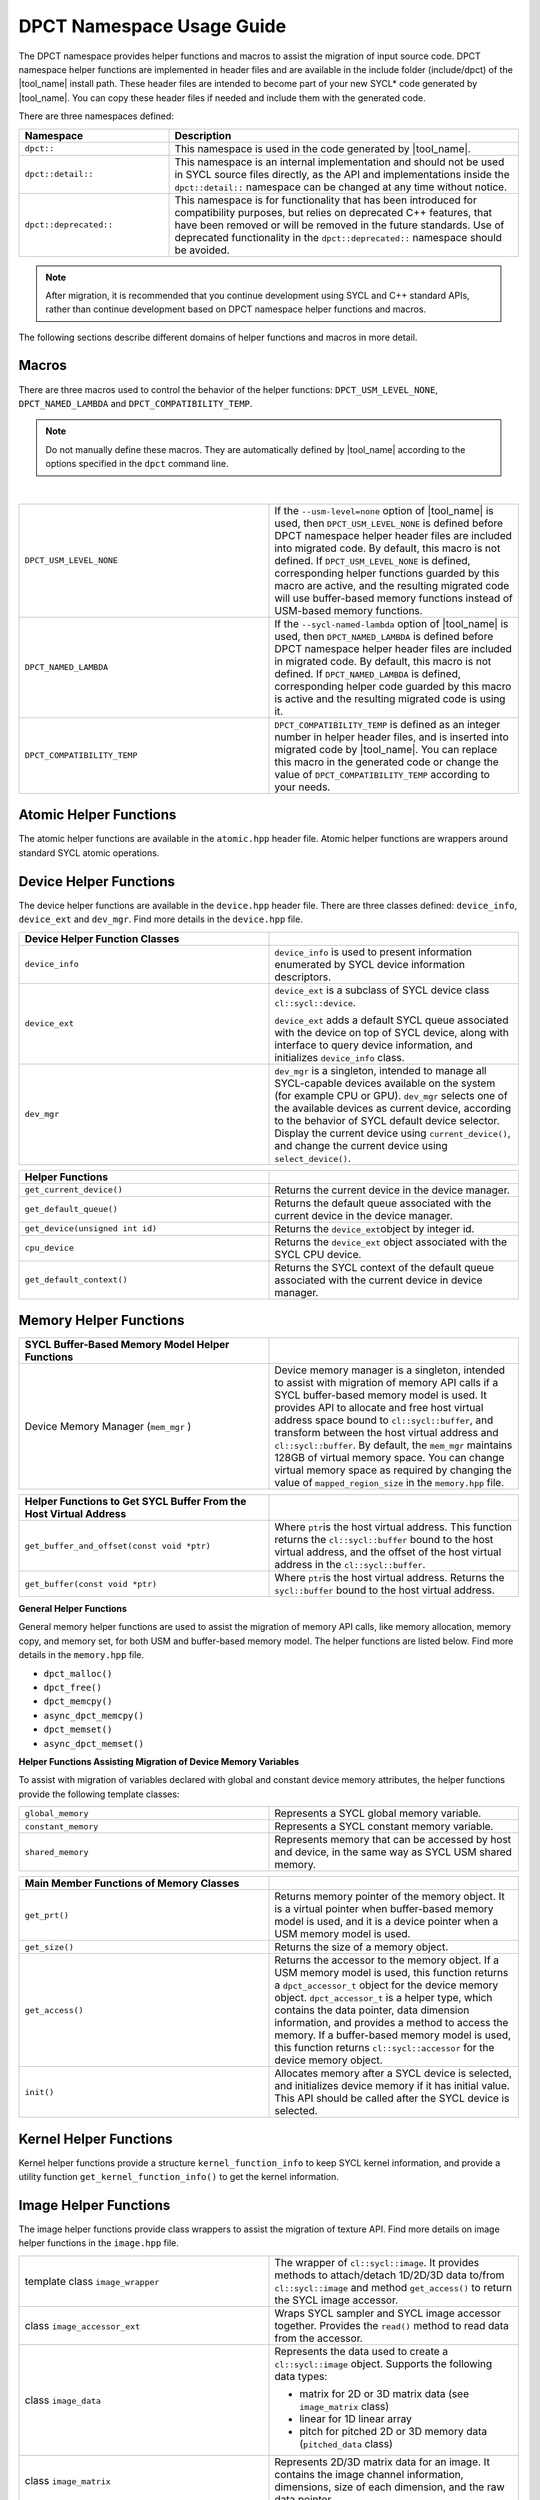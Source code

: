 DPCT Namespace Usage Guide
==========================

The DPCT namespace provides helper functions and macros to assist the migration
of input source code. DPCT namespace helper functions are implemented in header
files and are available in the include folder (include/dpct) of the
|tool_name| install path. These header files are intended to become part
of your new SYCL\* code generated by |tool_name|. You can copy these
header files if needed and include them with the generated code.

There are three namespaces defined:

.. list-table::
   :widths: 30 70
   :header-rows: 1

   * - Namespace
     - Description
   * - ``dpct::``
     - This namespace is used in the code generated by |tool_name|.
   * - ``dpct::detail::``
     - This namespace is an internal implementation and should not be used in
       SYCL source files directly, as the API and implementations inside the
       ``dpct::detail::`` namespace can be changed at any time without notice.
   * - ``dpct::deprecated::``
     - This namespace is for functionality that has been introduced for
       compatibility purposes, but relies on deprecated C++ features, that have
       been removed or will be removed in the future standards. Use of deprecated
       functionality in the ``dpct::deprecated::`` namespace should be avoided.

.. note::

   After migration, it is recommended that you continue
   development using SYCL and C++ standard APIs, rather
   than continue development based on DPCT namespace helper
   functions and macros.

The following sections describe different domains of helper
functions and macros in more detail.

Macros
------

There are three macros used to control the behavior of the helper
functions: ``DPCT_USM_LEVEL_NONE``, ``DPCT_NAMED_LAMBDA`` and
``DPCT_COMPATIBILITY_TEMP``.

.. note::

   Do not manually define these macros. They are automatically defined by
   |tool_name| according to the  options specified in the
   ``dpct`` command line.

|

.. list-table::
   :widths: 50 50

   * - ``DPCT_USM_LEVEL_NONE``
     - If the ``--usm-level=none`` option of |tool_name| is used, then
       ``DPCT_USM_LEVEL_NONE`` is defined before DPCT namespace helper header
       files are included into migrated code. By default, this macro is not
       defined. If ``DPCT_USM_LEVEL_NONE`` is defined, corresponding helper
       functions guarded by this macro are active, and the resulting migrated
       code will use buffer-based memory functions instead of USM-based memory
       functions.
   * - ``DPCT_NAMED_LAMBDA``
     - If the ``--sycl-named-lambda`` option of |tool_name| is used,
       then ``DPCT_NAMED_LAMBDA`` is defined before DPCT namespace helper header
       files are included in migrated code. By default, this macro is not defined.
       If ``DPCT_NAMED_LAMBDA`` is defined, corresponding helper code guarded by
       this macro is active and the resulting migrated code is using it.
   * - ``DPCT_COMPATIBILITY_TEMP``
     - ``DPCT_COMPATIBILITY_TEMP`` is defined as an integer number in helper header
       files, and is inserted into migrated code by |tool_name|.
       You can replace this macro in the generated code or change the value of
       ``DPCT_COMPATIBILITY_TEMP`` according to your needs.

Atomic Helper Functions
-----------------------

The atomic helper functions are available in the ``atomic.hpp``
header file. Atomic helper functions are wrappers around standard
SYCL atomic operations.

Device Helper Functions
-----------------------

The device helper functions are available in the ``device.hpp`` header file. There
are three classes defined: ``device_info``, ``device_ext`` and ``dev_mgr``. Find
more details in the ``device.hpp`` file.

.. list-table::
   :widths: 50 50
   :header-rows: 1

   * - Device Helper Function Classes
     -
   * - ``device_info``
     - ``device_info`` is used to present information enumerated by SYCL device
       information descriptors.
   * - ``device_ext``
     - ``device_ext`` is a subclass of SYCL device class ``cl::sycl::device``.

       ``device_ext`` adds a default SYCL queue associated with the device on
       top of SYCL device, along with interface to query device information, and
       initializes ``device_info`` class.
   * - ``dev_mgr``
     - ``dev_mgr`` is a singleton, intended to manage all SYCL-capable devices
       available on the system (for example CPU or GPU). ``dev_mgr`` selects one of
       the available devices as current device, according to the behavior of SYCL
       default device selector. Display the current device using ``current_device()``,
       and change the current device using ``select_device()``.

.. list-table::
   :widths: 50 50
   :header-rows: 1

   * - Helper Functions
     -
   * - ``get_current_device()``
     - Returns the current device in the device manager.
   * - ``get_default_queue()``
     - Returns the default queue associated with the current device in the
       device manager.
   * - ``get_device(unsigned int id)``
     - Returns the ``device_ext``\ object by integer id.
   * - ``cpu_device``
     - Returns the ``device_ext`` object associated with the SYCL CPU device.
   * - ``get_default_context()``
     - Returns the SYCL context of the default queue associated with the current
       device in device manager.


Memory Helper Functions
-----------------------

.. list-table::
   :widths: 50 50
   :header-rows: 1

   * - SYCL Buffer-Based Memory Model Helper Functions
     -
   * - Device Memory Manager (``mem_mgr`` )
     - Device memory manager is a singleton, intended to assist with migration
       of memory API calls if a SYCL buffer-based memory model is used. It provides
       API to allocate and free host virtual address space bound to
       ``cl::sycl::buffer``, and transform between the host virtual address and
       ``cl::sycl::buffer``. By default, the ``mem_mgr`` maintains 128GB of
       virtual memory space. You can change virtual memory space as required by
       changing the value of ``mapped_region_size`` in the ``memory.hpp`` file.

.. list-table::
   :widths: 50 50
   :header-rows: 1

   * - Helper Functions to Get SYCL Buffer From the Host Virtual Address
     -
   * - ``get_buffer_and_offset(const void *ptr)``
     - Where ``ptr``\ is the host virtual address. This function returns the
       ``cl::sycl::buffer`` bound to the host virtual address, and the offset of
       the host virtual address in the ``cl::sycl::buffer``.
   * - ``get_buffer(const void *ptr)``
     - Where ``ptr``\ is the host virtual address. Returns the ``sycl::buffer``
       bound to the host virtual address.


**General Helper Functions**

General memory helper functions are used to assist the migration
of memory API calls, like memory allocation, memory copy, and
memory set, for both USM and buffer-based memory model. The helper
functions are listed below. Find more details in the
``memory.hpp`` file.

* ``dpct_malloc()``
* ``dpct_free()``
* ``dpct_memcpy()``
* ``async_dpct_memcpy()``
* ``dpct_memset()``
* ``async_dpct_memset()``

**Helper Functions Assisting Migration of Device Memory
Variables**

To assist with migration of variables declared with global and
constant device memory attributes, the helper functions provide
the following template classes:

.. list-table::
   :widths: 50 50

   * - ``global_memory``
     - Represents a SYCL global memory variable.
   * - ``constant_memory``
     - Represents a SYCL constant memory variable.
   * - ``shared_memory``
     - Represents memory that can be accessed by host and device, in the same
       way as SYCL USM shared memory.

.. list-table::
   :widths: 50 50
   :header-rows: 1

   * - Main Member Functions of Memory Classes
     -
   * - ``get_prt()``
     - Returns memory pointer of the memory object. It is a virtual pointer when
       buffer-based memory model is used, and it is a device pointer when a USM
       memory model is used.
   * - ``get_size()``
     - Returns the size of a memory object.
   * - ``get_access()``
     - Returns the accessor to the memory object. If a USM memory model is used,
       this function returns a ``dpct_accessor_t`` object for the device memory
       object. ``dpct_accessor_t`` is a helper type, which contains the data
       pointer, data dimension information, and provides a method to access the
       memory. If a buffer-based memory model is used, this function returns
       ``cl::sycl::accessor`` for the device memory object.
   * - ``init()``
     - Allocates memory after a SYCL device is selected, and initializes device
       memory if it has initial value. This API should be called after the SYCL
       device is selected.


Kernel Helper Functions
-----------------------

Kernel helper functions provide a structure ``kernel_function_info`` to keep
SYCL kernel information, and provide a utility function ``get_kernel_function_info()``
to get the kernel information.

Image Helper Functions
----------------------

The image helper functions provide class wrappers to assist the migration of
texture API. Find more details on image helper functions in the ``image.hpp`` file.

.. list-table::
   :widths: 50 50

   * - template class ``image_wrapper``
     - The wrapper of ``cl::sycl::image``. It provides methods to attach/detach
       1D/2D/3D data to/from ``cl::sycl::image`` and method ``get_access()`` to
       return the SYCL image accessor.
   * - class ``image_accessor_ext``
     - Wraps SYCL sampler and SYCL image accessor together. Provides the ``read()``
       method to read data from the accessor.
   * - class ``image_data``
     - Represents the data used to create a ``cl::sycl::image`` object. Supports
       the following data types:

       -  matrix for 2D or 3D matrix data (see ``image_matrix`` class)
       -  linear for 1D linear array
       -  pitch for pitched 2D or 3D memory data (``pitched_data`` class)
   * - class ``image_matrix``
     - Represents 2D/3D matrix data for an image. It contains the image channel
       information, dimensions, size of each dimension, and the raw data pointer.
   * - class ``pitched_data``
     - Represents the 2D/3D pitched data for an image.
   * - struct\ ``image_channel``
     - Keeps image channel information; including order, data width, and type
       information.
   * - class ``image_info``
     - Image sampling information; including addressing mode, filtering mode, and
       normalization mode.
   * - ``image_wrapper`` operations API: ``create_image_wrapper()``
     - Creates an object of the helper image class according to the parameters
       provided.



Intel® oneAPI DPC++ Library Specific Utility Helper functions
-------------------------------------------------------------

The helper functions provided by the header files included in ``dpl_utils.hpp``
include algorithm functions, memory functions, iterators, and a container for
managing data on a device.

Algorithm Helper Functions
**************************

The algorithm helper functions are available in the ``dpl_extras/algorithm.h``
header file. Algorithm helper functions are wrappers around |oneDPL_long| algorithm
functions.

**Mask-predicated Algorithm Functions**

Mask-predicated algorithm functions have parameter lists like the algorithms with
the same name in the C++ standard library. These functions accept an additional
iterator pointing to a set of values that indicate whether the corresponding
elements of the other inputs to the function should be processed by the algorithm.
The predicate provided to these functions is applied to a value in the mask,
rather than the element of the input data, and if the predicate returns true the
corresponding element of the input data is manipulated by the algorithm.

The mask-predicated algorithm functions in the ``dpl_extras/algorithm.h`` header
file are:

* ``copy_if``
* ``partition``
* ``partition_copy``
* ``remove_if``
* ``remove_copy_if``
* ``replace_if``
* ``replace_copy_if``
* ``stable_partition_copy``
* ``stable_partition``
* ``transform_if``

**Key-value Pair Algorithm Functions**

Key-value pair algorithm functions have parameter lists like the algorithms with
the same name in the C++ standard library. The functions accept two sets of
input data instead of one: the first representing a set of keys and the second
representing the set of values associated with each key. These algorithm functions
create ``zip_iterators`` and invoke the standard algorithm provided in |oneDPL| so
that the key-value pairs are processed as single data elements.

The key-value pair algorithm functions in the ``dpl_extras/algorithm.h`` header
file are:

* ``unique``
* ``unique_copy``
* ``merge``
* ``sort``
* ``stable_sort``
* ``set_difference``
* ``set_intersection``
* ``set_symmetric_difference``
* ``set_union``

**Additional Algorithm Functions**

.. list-table::
   :widths: 50 50

   * - ``partition_point``
     - Implementation of the C++ standard library algorithm that accepts an
       execution policy, enabling parallel execution.
   * - ``transform_if``
     - Applies a unary operation to every element in the input for which the
       predicate provided returns true. A mask-predicated version of the
       function is also provided.
   * - ``iota``
     - Extends the C++ standard library algorithm by accepting a step in addition
       to the input iterators and initial value. The step is used to compute the
       next value in the sequence generated.
   * - ``inner_product``
     - Implementation of the C++ standard library algorithm that accepts an
       execution policy, enabling parallel execution. The binary operation
       provided for reduction must be associative and commutative.
   * - ``for_each_index``
     - Assigns each element in the input range provided the result of the
       unary operator invoked with the element’s index in the input range.

Memory Helper Functions
***********************

The ``dpl_extras/memory.h`` header file provides classes and functions for working
with device memory.


.. list-table::
   :widths: 50 50
   :header-rows: 1

   * - Memory Helper Function Classes
     -
   * - ``device_pointer``
     - Pointer type that points to memory stored on a device.
   * - ``device_iterator``
     - Iterator type returned by ``device_vector`` begin and end methods.
   * - ``device_reference``
     - Reference type returned by ``device_vector`` element access operator.


The ``device_vector`` implementation that uses the ``device_iterator`` and
``device_reference`` classes is defined in ``dpl_extras/vector.h``.

.. list-table::
   :widths: 50 50
   :header-rows: 1

   * - Memory Helper Functions
     -
   * - ``malloc_device``
     - Allocates memory for use on a device.
   * - ``free_device``
     - Deallocates memory allocated with ``malloc_device``.
   * - ``device_new``
     - Allocates memory for use on a device large enough to hold the requested
       number of elements of the type specified.
   * - ``device_delete``
     - Deallocates memory allocated using ``device_new``.
   * - ``get_device_pointer``
     - Constructs a ``device_pointer`` from a raw pointer.
   * - ``get_raw_pointer``
     - Returns a raw pointer from a ``device_pointer`` instance.

Additional oneAPI DPC++ Library Specific Utility Header Files
*************************************************************

.. list-table::
   :widths: 50 50

   * - ``functional.h``
     - Contains the implementation of the function objects used in the definitions
       of the algorithm functions described above.
   * - ``iterator.h``
     - Provides an implementation of ``constant_iterator``, an iterator that is
       constructed with a value and when dereferenced will only return that value.
   * - ``vector.h``
     - Provides an implementation of ``device_vector``, a container for managing data
       elements stored in device memory.

Utility Helper Functions
------------------------

.. list-table::
   :widths: 50 50

   * - ``util.hpp``
     - Common utility helper functions.
   * - ``blas_utils.hpp``
     - BLAS-specific utility helper functions.
